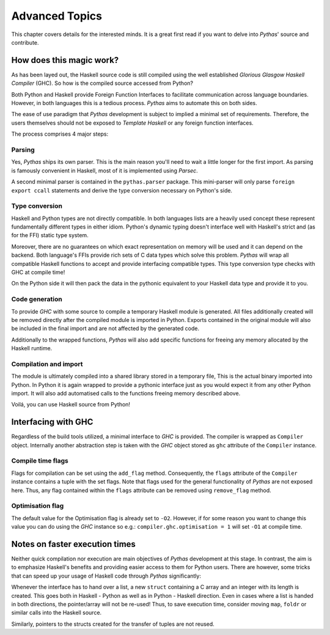 .. _pythas_details :

Advanced Topics
===============

This chapter covers details for the interested minds. It is a great first read if you want to delve into *Pythas*' source and contribute.

How does this magic work?
-------------------------

As has been layed out, the Haskell source code is still compiled using the well established *Glorious Glasgow Haskell Compiler* (GHC). So how is the compiled source accessed from Python?

Both Python and Haskell provide Foreign Function Interfaces to facilitate communication across language boundaries. However, in both languages this is a tedious process. *Pythas* aims to automate this on both sides.

The ease of use paradigm that *Pythas* development is subject to implied a minimal set of requirements. Therefore, the users themselves should not be exposed to *Template Haskell* or any foreign function interfaces.

The process comprises 4 major steps:

Parsing
^^^^^^^

Yes, *Pythas* ships its own parser. This is the main reason you'll need to wait a little longer for the first import. As parsing is famously convenient in Haskell, most of it is implemented using *Parsec*.

A second minimal parser is contained in the ``pythas.parser`` package. This mini-parser will only parse ``foreign export ccall`` statements and derive the type conversion necessary on Python's side.

Type conversion
^^^^^^^^^^^^^^^

Haskell and Python types are not directly compatible. In both languages lists are a heavily used concept these represent fundamentally different types in either idiom. Python's dynamic typing doesn't interface well with Haskell's strict and (as for the FFI) static type system.

Moreover, there are no guarantees on which exact representation on memory will be used and it can depend on the backend. Both language's FFIs provide rich sets of C data types which solve this problem.
*Pythas* will wrap all compatible Haskell functions to accept and provide interfacing compatible types. This type conversion type checks with GHC at compile time!

On the Python side it will then pack the data in the pythonic equivalent to your Haskell data type and provide it to you.

Code generation
^^^^^^^^^^^^^^^

To provide *GHC* with some source to compile a temporary Haskell module is generated. All files additionally created will be removed directly after the compiled module is imported in Python.
Exports contained in the original module will also be included in the final import and are not affected by the generated code.

Additionally to the wrapped functions, *Pythas* will also add specific functions for freeing any memory allocated by the Haskell runtime.

Compilation and import
^^^^^^^^^^^^^^^^^^^^^^

The module is ultimately compiled into a shared library stored in a temporary file, This is the actual binary imported into Python. In Python it is again wrapped to provide a pythonic interface just as you would expect it from any other Python import.
It will also add automatised calls to the functions freeing memory described above.

Voilá, you can use Haskell source from Python!

.. _pythas_interface :

Interfacing with GHC
--------------------

Regardless of the build tools utilized, a minimal interface to *GHC* is provided. The compiler is wrapped as ``Compiler`` object. Internally another abstraction step is taken with the *GHC* object stored as ``ghc`` attribute of the ``Compiler`` instance.

Compile time flags
^^^^^^^^^^^^^^^^^^

Flags for compilation can be set using the ``add_flag`` method. Consequently, the ``flags`` attribute of the ``Compiler`` instance contains a tuple with the set flags. Note that flags used for the general functionality of *Pythas* are not exposed here. Thus, any flag contained within the ``flags`` attribute can be removed using ``remove_flag`` method.

Optimisation flag
^^^^^^^^^^^^^^^^^

The default value for the Optimisation flag is already set to ``-O2``. However, if for some reason you want to change this value you can do using the *GHC* instance so e.g.: ``compiler.ghc.optimisation = 1`` will set ``-O1`` at compile time.

Notes on faster execution times
-------------------------------

Neither quick compilation nor execution are main objectives of *Pythas* development at this stage. In contrast, the aim is to emphasize Haskell's benefits and providing easier access to them for Python users. There are however, some tricks that can speed up your usage of Haskell code through *Pythas* significantly:

Whenever the interface has to hand over a list, a new ``struct`` containing a C array and an integer with its length is created. This goes both in Haskell - Python as well as in Python - Haskell direction. Even in cases where a list is handed in both directions, the pointer/array will not be re-used!
Thus, to save execution time, consider moving ``map``, ``foldr`` or similar calls into the Haskell source.

Similarly, pointers to the structs created for the transfer of tuples are not reused.

